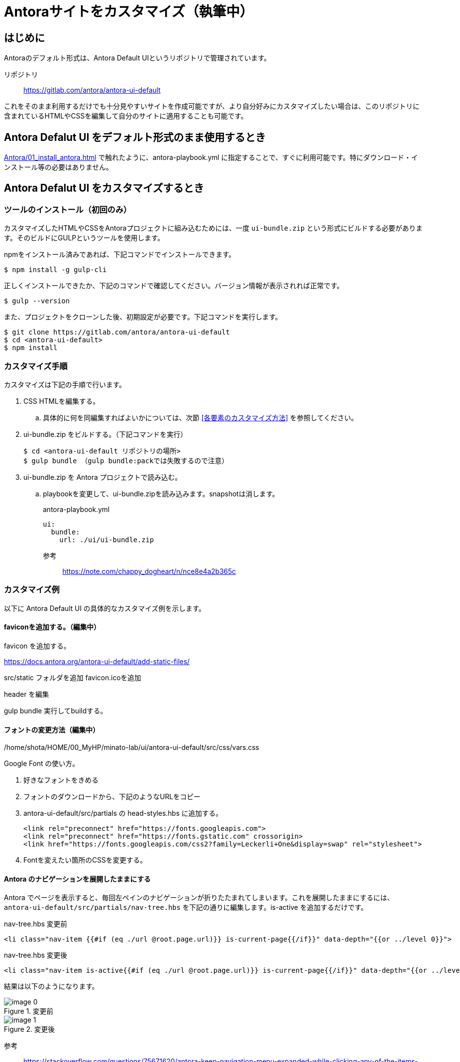 = Antoraサイトをカスタマイズ（執筆中）

== はじめに

Antoraのデフォルト形式は、Antora Default UIというリポジトリで管理されています。

リポジトリ:: https://gitlab.com/antora/antora-ui-default

これをそのまま利用するだけでも十分見やすいサイトを作成可能ですが、より自分好みにカスタマイズしたい場合は、このリポジトリに含まれているHTMLやCSSを編集して自分のサイトに適用することも可能です。



== Antora Defalut UI をデフォルト形式のまま使用するとき

xref:Antora/01_install_antora.adoc[] で触れたように、antora-playbook.yml に指定することで、すぐに利用可能です。特にダウンロード・インストール等の必要はありません。



== Antora Defalut UI をカスタマイズするとき

=== ツールのインストール（初回のみ）

カスタマイズしたHTMLやCSSをAntoraプロジェクトに組み込むためには、一度 `ui-bundle.zip` という形式にビルドする必要があります。そのビルドにGULPというツールを使用します。

npmをインストール済みであれば、下記コマンドでインストールできます。

[,bash]
----
$ npm install -g gulp-cli
----

正しくインストールできたか、下記のコマンドで確認してください。バージョン情報が表示されれば正常です。

[,bash]
----
$ gulp --version
----

また、プロジェクトをクローンした後、初期設定が必要です。下記コマンドを実行します。

[,bash]
----
$ git clone https://gitlab.com/antora/antora-ui-default
$ cd <antora-ui-default>
$ npm install
----




=== カスタマイズ手順

カスタマイズは下記の手順で行います。

. CSS HTMLを編集する。
.. 具体的に何を同編集すればよいかについては、次節 <<各要素のカスタマイズ方法>> を参照してください。
. ui-bundle.zip をビルドする。（下記コマンドを実行） 
+
[source,bash]
----
$ cd <antora-ui-default リポジトリの場所>
$ gulp bundle （gulp bundle:packでは失敗するので注意）
----
. ui-bundle.zip を Antora プロジェクトで読み込む。
.. playbookを変更して、ui-bundle.zipを読み込みます。snapshotは消します。
+
.antora-playbook.yml
[source,yaml]
----
ui:
  bundle:
    url: ./ui/ui-bundle.zip
----




参考::
https://note.com/chappy_dogheart/n/nce8e4a2b365c


=== カスタマイズ例

以下に Antora Default UI の具体的なカスタマイズ例を示します。

==== faviconを追加する。（編集中）

favicon を追加する。

https://docs.antora.org/antora-ui-default/add-static-files/

src/static フォルダを追加
favicon.icoを追加

header を編集

gulp bundle
実行してbuildする。

==== フォントの変更方法（編集中）
/home/shota/HOME/00_MyHP/minato-lab/ui/antora-ui-default/src/css/vars.css

Google Font の使い方。

. 好きなフォントをきめる
. フォントのダウンロードから、下記のようなURLをコピー
. antora-ui-default/src/partials の head-styles.hbs に追加する。

    <link rel="preconnect" href="https://fonts.googleapis.com">
    <link rel="preconnect" href="https://fonts.gstatic.com" crossorigin>
    <link href="https://fonts.googleapis.com/css2?family=Leckerli+One&display=swap" rel="stylesheet">

. Fontを変えたい箇所のCSSを変更する。




==== Antora のナビゲーションを展開したままにする

Antora でページを表示すると、毎回左ペインのナビゲーションが折りたたまれてしまいます。これを展開したままにするには、 `antora-ui-default/src/partials/nav-tree.hbs` を下記の通りに編集します。is-active を追加するだけです。

.nav-tree.hbs 変更前
[source,html]
----
<li class="nav-item {{#if (eq ./url @root.page.url)}} is-current-page{{/if}}" data-depth="{{or ../level 0}}">
----

.nav-tree.hbs 変更後
[source,html]
----
<li class="nav-item is-active{{#if (eq ./url @root.page.url)}} is-current-page{{/if}}" data-depth="{{or ../level 0}}">
----

結果は以下のようになります。

.変更前
image::Antora/image_0.png[]

.変更後
image::Antora/image_1.png[]

参考:: https://stackoverflow.com/questions/75671620/antora-keep-navigation-menu-expanded-while-clicking-any-of-the-items-in-the-me